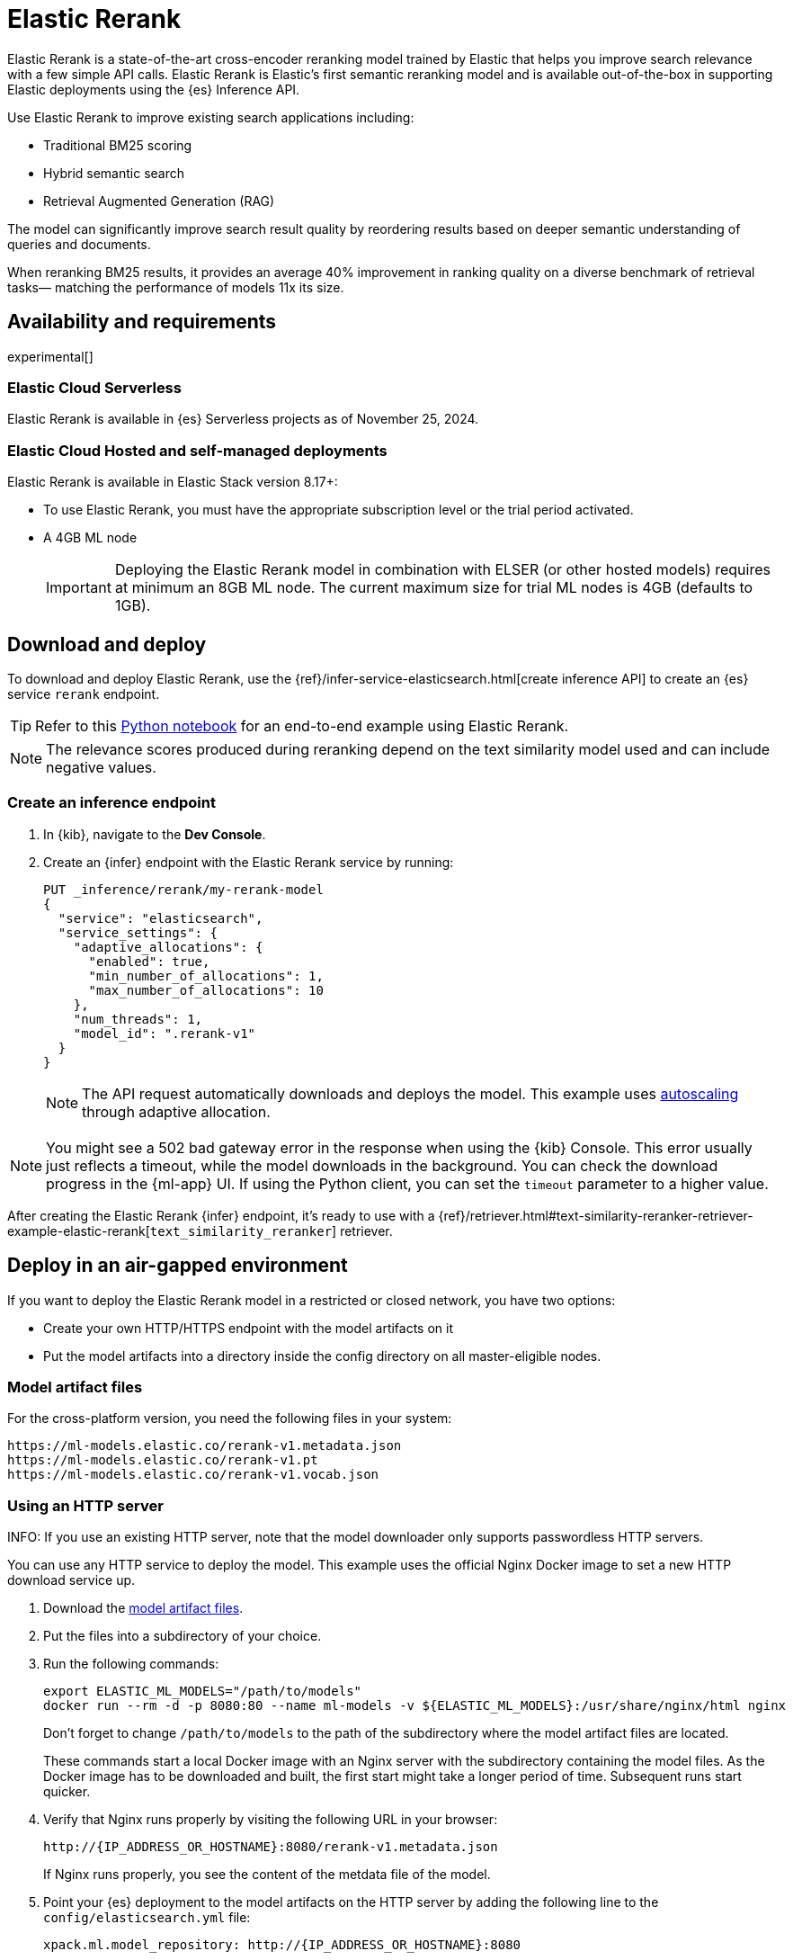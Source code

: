 [[ml-nlp-rerank]]
= Elastic Rerank

Elastic Rerank is a state-of-the-art cross-encoder reranking model trained by Elastic that helps you improve search relevance with a few simple API calls.
Elastic Rerank is Elastic's first semantic reranking model and is available out-of-the-box in supporting Elastic deployments using the {es} Inference API.

Use Elastic Rerank to improve existing search applications including:

* Traditional BM25 scoring
* Hybrid semantic search
* Retrieval Augmented Generation (RAG)

The model can significantly improve search result quality by reordering results based on deeper semantic understanding of queries and documents.

When reranking BM25 results, it provides an average 40% improvement in ranking quality on a diverse benchmark of retrieval tasks— matching the performance of models 11x its size.

[discrete]
[[ml-nlp-rerank-availability]]
== Availability and requirements 

experimental[] 

[discrete]
[[ml-nlp-rerank-availability-serverless]]
=== Elastic Cloud Serverless

Elastic Rerank is available in {es} Serverless projects as of November 25, 2024.

[discrete]
[[ml-nlp-rerank-availability-elastic-stack]]
=== Elastic Cloud Hosted and self-managed deployments

Elastic Rerank is available in Elastic Stack version 8.17+:

* To use Elastic Rerank, you must have the appropriate subscription level or the trial period activated.
* A 4GB ML node
+
[IMPORTANT]
====
Deploying the Elastic Rerank model in combination with ELSER (or other hosted models) requires at minimum an 8GB ML node. The current maximum size for trial ML nodes is 4GB (defaults to 1GB). 
====

[discrete]
[[ml-nlp-rerank-deploy]]
== Download and deploy

To download and deploy Elastic Rerank, use the {ref}/infer-service-elasticsearch.html[create inference API] to create an {es} service `rerank` endpoint.

[TIP]
====
Refer to this https://github.com/elastic/elasticsearch-labs/blob/main/notebooks/search/12-semantic-reranking-elastic-rerank.ipynb[Python notebook] for an end-to-end example using Elastic Rerank.
====

NOTE: The relevance scores produced during reranking depend on the text similarity model used and can include negative values.

[discrete]
[[ml-nlp-rerank-deploy-steps]]
=== Create an inference endpoint

. In {kib}, navigate to the *Dev Console*.

. Create an {infer} endpoint with the Elastic Rerank service by running:
+
[source,console]
----------------------------------
PUT _inference/rerank/my-rerank-model
{
  "service": "elasticsearch",
  "service_settings": {
    "adaptive_allocations": {
      "enabled": true,
      "min_number_of_allocations": 1,
      "max_number_of_allocations": 10
    },
    "num_threads": 1,
    "model_id": ".rerank-v1"
  }
}
----------------------------------
+
NOTE: The API request automatically downloads and deploys the model. This example uses <<ml-nlp-auto-scale,autoscaling>> through adaptive allocation.

[NOTE]
====
You might see a 502 bad gateway error in the response when using the {kib} Console.
This error usually just reflects a timeout, while the model downloads in the background.
You can check the download progress in the {ml-app} UI.
If using the Python client, you can set the `timeout` parameter to a higher value.
====

After creating the Elastic Rerank {infer} endpoint, it's ready to use with a {ref}/retriever.html#text-similarity-reranker-retriever-example-elastic-rerank[`text_similarity_reranker`] retriever.

[discrete]
[[ml-nlp-rerank-deploy-verify]]
== Deploy in an air-gapped environment

If you want to deploy the Elastic Rerank model in a restricted or closed network, you have two options:

* Create your own HTTP/HTTPS endpoint with the model artifacts on it
* Put the model artifacts into a directory inside the config directory on all master-eligible nodes.

[discrete]
[[ml-nlp-rerank-model-artifacts]]
=== Model artifact files

For the cross-platform version, you need the following files in your system:
```
https://ml-models.elastic.co/rerank-v1.metadata.json
https://ml-models.elastic.co/rerank-v1.pt
https://ml-models.elastic.co/rerank-v1.vocab.json
```

// For the optimized version, you need the following files in your system:
// ```
// https://ml-models.elastic.co/rerank-v1_linux-x86_64.metadata.json
// https://ml-models.elastic.co/rerank-v1_linux-x86_64.pt
// https://ml-models.elastic.co/rerank-v1_linux-x86_64.vocab.json
// ```

[discrete]
=== Using an HTTP server

INFO: If you use an existing HTTP server, note that the model downloader only 
supports passwordless HTTP servers.

You can use any HTTP service to deploy the model. This example uses the official 
Nginx Docker image to set a new HTTP download service up.

. Download the <<ml-nlp-rerank-model-artifacts,model artifact files>>.
. Put the files into a subdirectory of your choice.
. Run the following commands:
+
--
[source, shell]
--------------------------------------------------
export ELASTIC_ML_MODELS="/path/to/models"
docker run --rm -d -p 8080:80 --name ml-models -v ${ELASTIC_ML_MODELS}:/usr/share/nginx/html nginx
--------------------------------------------------

Don't forget to change `/path/to/models` to the path of the subdirectory where 
the model artifact files are located.

These commands start a local Docker image with an Nginx server with the 
subdirectory containing the model files. As the Docker image has to be 
downloaded and built, the first start might take a longer period of time. 
Subsequent runs start quicker.
--
. Verify that Nginx runs properly by visiting the following URL in your 
browser:
+
--
```
http://{IP_ADDRESS_OR_HOSTNAME}:8080/rerank-v1.metadata.json
```

If Nginx runs properly, you see the content of the metdata file of the model.
--
. Point your {es} deployment to the model artifacts on the HTTP server
by adding the following line to the `config/elasticsearch.yml` file: 
+
--
```
xpack.ml.model_repository: http://{IP_ADDRESS_OR_HOSTNAME}:8080
```

If you use your own HTTP or HTTPS server, change the address accordingly. It is 
important to specificy the protocol ("http://" or "https://"). Ensure that all 
master-eligible nodes can reach the server you specify.
--
. Repeat step 5 on all master-eligible nodes.
. {ref}/restart-cluster.html#restart-cluster-rolling[Restart] the 
master-eligible nodes one by one.
. Create an inference endpoint to deploy the model per <<ml-nlp-rerank-deploy-steps,these steps>>.

The HTTP server is only required for downloading the model. After the download 
has finished, you can stop and delete the service. You can stop the Docker image 
used in this example by running the following command:

[source, shell]
--------------------------------------------------
docker stop ml-models
--------------------------------------------------

[discrete]
=== Using file-based access

For a file-based access, follow these steps:

. Download the <<ml-nlp-rerank-model-artifacts,model artifact files>>. 
. Put the files into a `models` subdirectory inside the `config` directory of 
your {es} deployment.
. Point your {es} deployment to the model directory by adding the 
following line to the `config/elasticsearch.yml` file:
+
--
```
xpack.ml.model_repository: file://${path.home}/config/models/
```
--
. Repeat step 2 and step 3 on all master-eligible nodes.
. {ref}/restart-cluster.html#restart-cluster-rolling[Restart] the 
master-eligible nodes one by one.
. Create an inference endpoint to deploy the model per <<ml-nlp-rerank-deploy-steps,these steps>>.

[discrete]
[[ml-nlp-rerank-limitations]]
== Limitations

* English language only
* Maximum context window of 512 tokens
+
When using the {ref}/semantic-text.html[`semantic_text` field type], text is divided into chunks. By default, each chunk contains 250 words (approximately 400 tokens). Be cautious when increasing the chunk size - if the combined length of your query and chunk text exceeds 512 tokens, the model won't have access to the full content.
+
When the combined inputs exceed the 512 token limit, a balanced truncation strategy is used. If both the query and input text are longer than 255 tokens each then both are truncated, otherwise the longest is truncated.

[discrete]
[[ml-nlp-rerank-perf-considerations]]
== Performance considerations

It's important to note that if you rerank to depth `n` then you will need to run `n` inferences per query. This will include the document text and will therefore be significantly more expensive than inference for query embeddings. Hardware can be scaled to run these inferences in parallel, but we would recommend shallow reranking for CPU inference: no more than top-30 results. You may find that the preview version is cost prohibitive for high query rates and low query latency requirements. We plan to address performance issues for GA.

[discrete]
[[ml-nlp-rerank-model-specs]]
== Model specifications

* Purpose-built for English language content

* Relatively small: 184M parameters (86M backbone + 98M embedding layer)

* Matches performance of billion-parameter reranking models

* Built directly into {es} - no external services or dependencies needed

[discrete]
[[ml-nlp-rerank-arch-overview]]
== Model architecture

Elastic Rerank is built on the https://arxiv.org/abs/2111.09543[DeBERTa v3] language model architecture.

The model employs several key architectural features that make it particularly effective for reranking:

* *Disentangled attention mechanism* enables the model to:
** Process word content and position separately
** Learn more nuanced relationships between query and document text
** Better understand the semantic importance of word positions and relationships

* *ELECTRA-style pre-training* uses:
** A GAN-like approach to token prediction
** Simultaneous training of token generation and detection
** Enhanced parameter efficiency compared to traditional masked language modeling

[discrete]
[[ml-nlp-rerank-arch-training]]
== Training process

Here is an overview of the Elastic Rerank model training process:

* *Initial relevance extraction*
** Fine-tunes the pre-trained DeBERTa [CLS] token representation
** Uses a GeLU activation and dropout layer
** Preserves important pre-trained knowledge while adapting to the reranking task

* *Trained by distillation*
** Uses an ensemble of bi-encoder and cross-encoder models as a teacher
** Bi-encoder provides nuanced negative example assessment
** Cross-encoder helps differentiate between positive and negative examples
** Combines strengths of both model types

[discrete]
[[ml-nlp-rerank-arch-data]]
=== Training data

The training data consists of:

* Open domain Question-Answering datasets
* Natural document pairs (like article headings and summaries)
* 180,000 synthetic query-passage pairs with varying relevance
* Total of approximately 3 million queries

The data preparation process includes:

* Basic cleaning and fuzzy deduplication
* Multi-stage prompting for diverse topics (on the synthetic portion of the training data only)
* Varied query types:
** Keyword search
** Exact phrase matching
** Short and long natural language questions

[discrete]
[[ml-nlp-rerank-arch-sampling]]
=== Negative sampling

The model uses an advanced sampling strategy to ensure high-quality rankings:

* Samples from top 128 documents per query using multiple retrieval methods
* Uses five negative samples per query - more than typical approaches
* Applies probability distribution shaped by document scores for sampling

* Deep sampling benefits:
** Improves model robustness across different retrieval depths
** Enhances score calibration
** Provides better handling of document diversity

[discrete]
[[ml-nlp-rerank-arch-optimization]]
=== Training optimization

The training process incorporates several key optimizations:

Uses cross-entropy loss function to:

* Model relevance as probability distribution
* Learn relationships between all document scores
* Fit scores through maximum likelihood estimation

Implemented parameter averaging along optimization trajectory:

* Eliminates need for traditional learning rate scheduling and provides improvement in the final model quality

[discrete]
[[ml-nlp-rerank-performance]]
== Performance

Elastic Rerank shows significant improvements in search quality across a wide range of retrieval tasks.

[discrete]
[[ml-nlp-rerank-performance-overview]]
=== Overview

* Average 40% improvement in ranking quality when reranking BM25 results
* 184M parameter model matches performance of 2B parameter alternatives
* Evaluated across 21 different datasets using the BEIR benchmark suite

[discrete]
[[ml-nlp-rerank-performance-benchmarks]]
=== Key benchmark results

* Natural Questions: 90% improvement
* MS MARCO: 85% improvement
* Climate-FEVER: 80% improvement
* FiQA-2018: 76% improvement

For detailed benchmark information, including complete dataset results and methodology, refer to the https://www.elastic.co/search-labs/blog/elastic-semantic-reranker-part-2[Introducing Elastic Rerank blog].

// [discrete]
// [[ml-nlp-rerank-benchmarks-hw]]
// === Hardware benchmarks
// Note: these are more for GA timeframe

[discrete]
[[ml-nlp-rerank-resources]]
== Further resources

*Documentation*:

* {ref}/semantic-reranking.html#semantic-reranking-in-es[Semantic re-ranking in {es} overview]
* {ref}/infer-service-elasticsearch.html#inference-example-elastic-reranker[Inference API example]

*Blogs*:

* https://www.elastic.co/search-labs/blog/elastic-semantic-reranker-part-1[Part 1]
* https://www.elastic.co/search-labs/blog/elastic-semantic-reranker-part-2[Part 2]
* https://www.elastic.co/search-labs/blog/elastic-semantic-reranker-part-3[Part 3]

*Python notebooks*:

* https://github.com/elastic/elasticsearch-labs/blob/main/notebooks/search/12-semantic-reranking-elastic-rerank.ipynb[End-to-end example using Elastic Rerank in Python]
